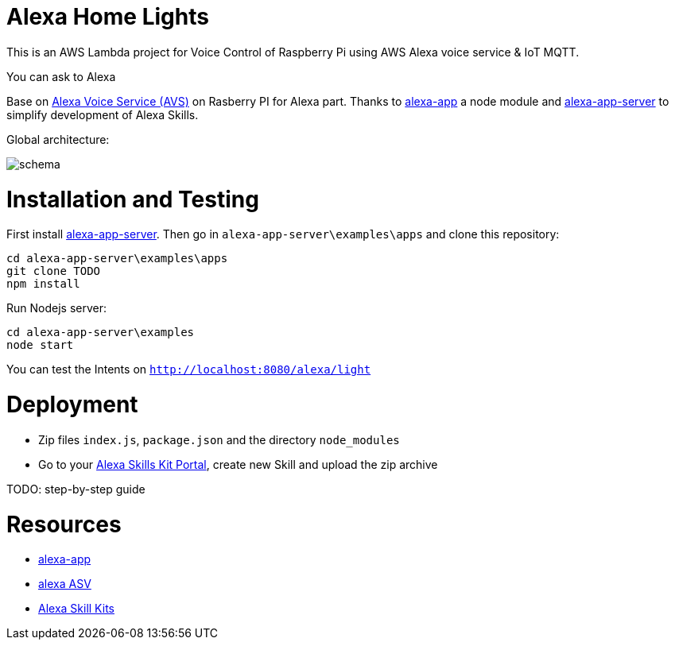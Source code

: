 = Alexa Home Lights

This is an AWS Lambda project for Voice Control of Raspberry Pi using AWS Alexa voice service & IoT MQTT.

You can ask to Alexa

Base on https://github.com/alexa/alexa-avs-sample-app[Alexa Voice Service (AVS)] on Rasberry PI for Alexa part.
Thanks to https://github.com/matt-kruse/alexa-app[alexa-app] a node module and https://github.com/matt-kruse/alexa-app-server[alexa-app-server] to simplify development of Alexa Skills.

Global architecture:

image::https://github.com/ndywicki/alexa-home-lights/blob/master/images/schema.png[]


= Installation and Testing

First install https://github.com/matt-kruse/alexa-app-server[alexa-app-server].
Then go in `alexa-app-server\examples\apps` and clone this repository:


[source,bash]
----
cd alexa-app-server\examples\apps
git clone TODO
npm install
----


Run Nodejs server:

[source,bash]
----
cd alexa-app-server\examples
node start
----


You can test the Intents on `http://localhost:8080/alexa/light`


= Deployment

* Zip files `index.js`, `package.json` and the directory `node_modules`
* Go to your https://developer.amazon.com/edw/home.html#/skills/list[Alexa Skills Kit Portal], create new Skill and upload the zip archive

TODO: step-by-step guide


= Resources

* https://github.com/matt-kruse/alexa-app[alexa-app]
* https://github.com/alexa/alexa-avs-sample-app[alexa ASV]
* https://developer.amazon.com/alexa[Alexa Skill Kits]

